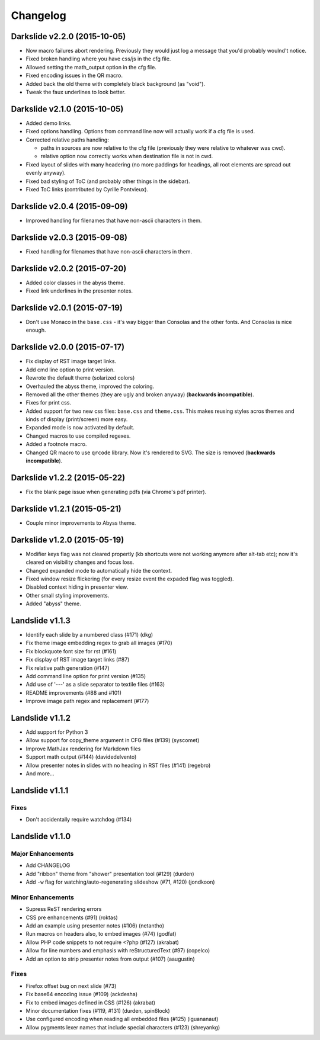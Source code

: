 =========
Changelog
=========

Darkslide v2.2.0 (2015-10-05)
=============================

* Now macro failures abort rendering. Previously they would just log a message that you'd probably woulnd't notice.
* Fixed broken handling where you have css/js in the cfg file.
* Allowed setting the math_output option in the cfg file.
* Fixed encoding issues in the QR macro.
* Added back the old theme with completely black background (as "void").
* Tweak the faux underlines to look better.

Darkslide v2.1.0 (2015-10-05)
=============================

* Added demo links.
* Fixed options handling. Options from command line now will actually work if a cfg file is used.
* Corrected relative paths handling:

  - paths in sources are now relative to the cfg file (previously they were relative to whatever was cwd).
  - relative option now correctly works when destination file is not in cwd.
* Fixed layout of slides with many headering (no more paddings for headings, all root elements are spread out evenly
  anyway).
* Fixed bad styling of ToC (and probably other things in the sidebar).
* Fixed ToC links (contributed by Cyrille Pontvieux).

Darkslide v2.0.4 (2015-09-09)
=============================

* Improved handling for filenames that have non-ascii characters in them.

Darkslide v2.0.3 (2015-09-08)
=============================

* Fixed handling for filenames that have non-ascii characters in them.

Darkslide v2.0.2 (2015-07-20)
=============================

- Added color classes in the abyss theme.
- Fixed link underlines in the presenter notes.

Darkslide v2.0.1 (2015-07-19)
=============================

* Don't use Monaco in the ``base.css`` - it's way bigger than Consolas and the other fonts. And Consolas is nice enough.

Darkslide v2.0.0 (2015-07-17)
=============================

- Fix display of RST image target links.
- Add cmd line option to print version.
- Rewrote the default theme (solarized colors)
- Overhauled the abyss theme, improved the coloring.
- Removed all the other themes (they are ugly and broken anyway) (**backwards incompatible**).
- Fixes for print css.
- Added support for two new css files: ``base.css`` and ``theme.css``. This
  makes reusing styles acros themes and kinds of display (print/screen) more easy.
- Expanded mode is now activated by default.
- Changed macros to use compiled regexes.
- Added a footnote macro.
- Changed QR macro to use ``qrcode`` library. Now it's rendered to SVG. The size is removed (**backwards incompatible**).

Darkslide v1.2.2 (2015-05-22)
=============================

- Fix the blank page issue when generating pdfs (via Chrome's pdf printer).

Darkslide v1.2.1 (2015-05-21)
=============================

- Couple minor improvements to Abyss theme.

Darkslide v1.2.0 (2015-05-19)
=============================

- Modifier keys flag was not cleared propertly (kb shortcuts were not working anymore after
  alt-tab etc); now it's cleared on visibility changes and focus loss.
- Changed expanded mode to automatically hide the context.
- Fixed window resize flickering (for every resize event the expaded flag was toggled).
- Disabled context hiding in presenter view.
- Other small styling improvements.
- Added "abyss" theme.

Landslide v1.1.3
================

-  Identify each slide by a numbered class (#171) (dkg)
-  Fix theme image embedding regex to grab all images (#170)
-  Fix blockquote font size for rst (#161)
-  Fix display of RST image target links (#87)
-  Fix relative path generation (#147)
-  Add command line option for print version (#135)
-  Add use of '---' as a slide separator to textile files (#163)
-  README improvements (#88 and #101)
-  Improve image path regex and replacement (#177)

Landslide v1.1.2
================

-  Add support for Python 3
-  Allow support for copy\_theme argument in CFG files (#139) (syscomet)
-  Improve MathJax rendering for Markdown files
-  Support math output (#144) (davidedelvento)
-  Allow presenter notes in slides with no heading in RST files (#141)
   (regebro)
-  And more...

Landslide v1.1.1
================

Fixes
-----

-  Don't accidentally require watchdog (#134)

Landslide v1.1.0
================

Major Enhancements
------------------

-  Add CHANGELOG
-  Add "ribbon" theme from "shower" presentation tool (#129) (durden)
-  Add ``-w`` flag for watching/auto-regenerating slideshow (#71, #120)
   (jondkoon)

Minor Enhancements
------------------

-  Supress ReST rendering errors
-  CSS pre enhancements (#91) (roktas)
-  Add an example using presenter notes (#106) (netantho)
-  Run macros on headers also, to embed images (#74) (godfat)
-  Allow PHP code snippets to not require <?php (#127) (akrabat)
-  Allow for line numbers and emphasis with reStructuredText (#97)
   (copelco)
-  Add an option to strip presenter notes from output (#107) (aaugustin)

Fixes
-----

-  Firefox offset bug on next slide (#73)
-  Fix base64 encoding issue (#109) (ackdesha)
-  Fix to embed images defined in CSS (#126) (akrabat)
-  Minor documentation fixes (#119, #131) (durden, spin6lock)
-  Use configured encoding when reading all embedded files (#125)
   (iguananaut)
-  Allow pygments lexer names that include special characters (#123)
   (shreyankg)
